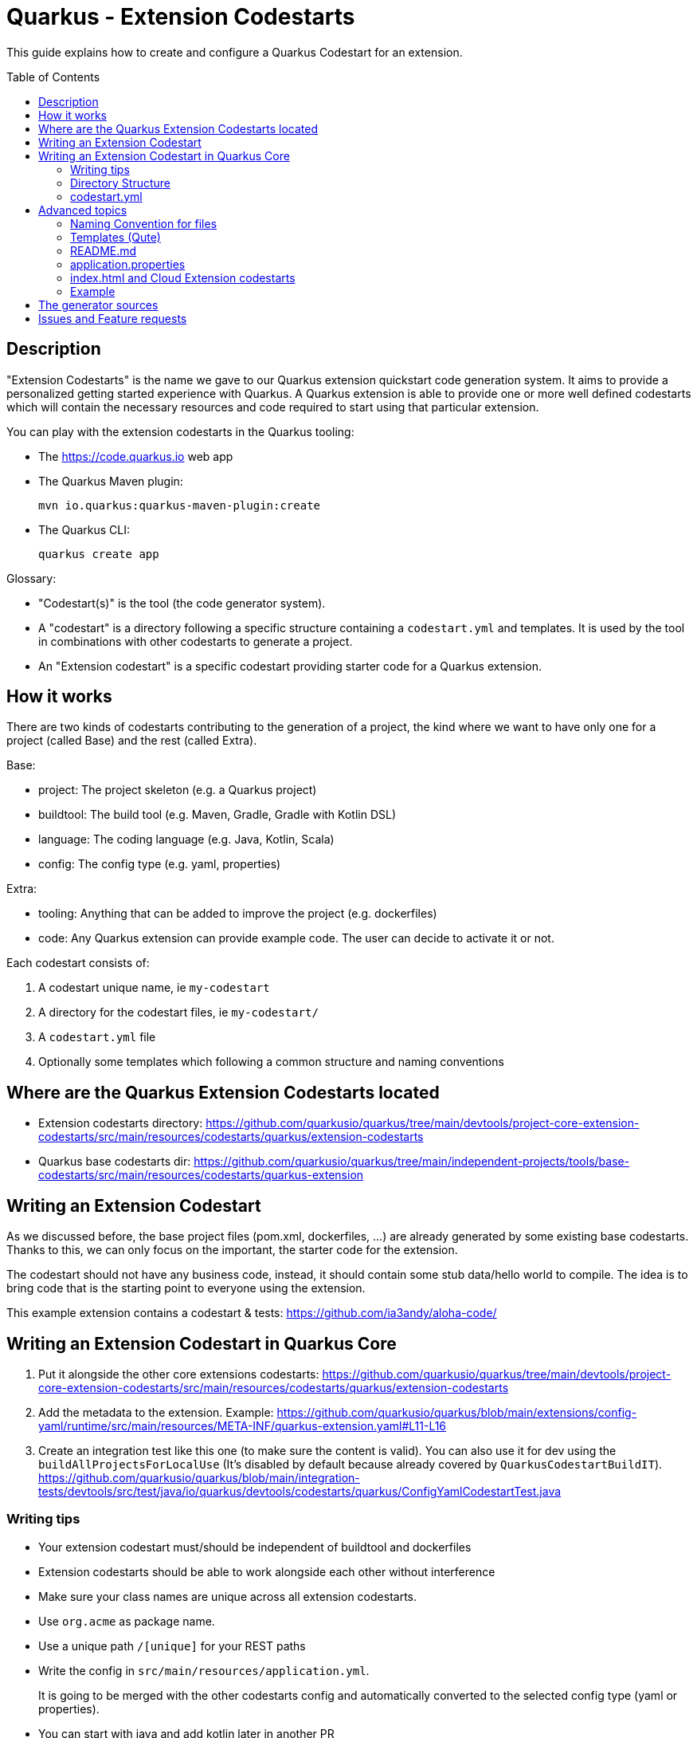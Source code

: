 = Quarkus - Extension Codestarts
:toc: preamble
:toclevels: 3
:showtitle:

This guide explains how to create and configure a Quarkus Codestart for an extension.

== Description

"Extension Codestarts" is the name we gave to our Quarkus extension quickstart code generation system. It aims to provide a personalized getting started experience with Quarkus.
A Quarkus extension is able to provide one or more well defined codestarts which will contain the necessary resources and code required to start using that particular extension.

You can play with the extension codestarts in the Quarkus tooling:

* The https://code.quarkus.io web app
* The Quarkus Maven plugin:
+
[source,bash]
----
mvn io.quarkus:quarkus-maven-plugin:create
----

* The Quarkus CLI:
+
[source,bash]
----
quarkus create app
----

Glossary:

* "Codestart(s)" is the tool (the code generator system).
* A "codestart" is a directory following a specific structure containing a `codestart.yml` and templates. It is used by the tool in combinations with other codestarts to generate a project.
* An "Extension codestart" is a specific codestart providing starter code for a Quarkus extension.

== How it works

There are two kinds of codestarts contributing to the generation of a project, the kind where we want to have only one for a project (called Base) and the rest (called Extra).

Base:

* project: The project skeleton (e.g. a Quarkus project)
* buildtool: The build tool (e.g. Maven, Gradle, Gradle with Kotlin DSL)
* language: The coding language (e.g. Java, Kotlin, Scala)
* config: The config type (e.g. yaml, properties)

Extra:

* tooling: Anything that can be added to improve the project (e.g. dockerfiles)
* code: Any Quarkus extension can provide example code. The user can decide to activate it or not.

Each codestart consists of:

. A codestart unique name, ie `my-codestart`
. A directory for the codestart files, ie `my-codestart/`
. A `codestart.yml` file
. Optionally some templates which following a common structure and naming conventions

== Where are the Quarkus Extension Codestarts located

* Extension codestarts directory: https://github.com/quarkusio/quarkus/tree/main/devtools/project-core-extension-codestarts/src/main/resources/codestarts/quarkus/extension-codestarts
* Quarkus base codestarts dir: https://github.com/quarkusio/quarkus/tree/main/independent-projects/tools/base-codestarts/src/main/resources/codestarts/quarkus-extension


== Writing an Extension Codestart

As we discussed before, the base project files (pom.xml, dockerfiles, ...) are already generated by some existing base codestarts. Thanks to this, we can only focus on the important, the starter code for the extension.

The codestart should not have any business code, instead, it should contain some stub data/hello world to compile. The idea is to bring code that is the starting point to everyone using the extension.

This example extension contains a codestart & tests: https://github.com/ia3andy/aloha-code/

== Writing an Extension Codestart in Quarkus Core

1. Put it alongside the other core extensions codestarts:
https://github.com/quarkusio/quarkus/tree/main/devtools/project-core-extension-codestarts/src/main/resources/codestarts/quarkus/extension-codestarts

2. Add the metadata to the extension. Example:
https://github.com/quarkusio/quarkus/blob/main/extensions/config-yaml/runtime/src/main/resources/META-INF/quarkus-extension.yaml#L11-L16

3. Create an integration test like this one (to make sure the content is valid). You can also use it for dev using the `buildAllProjectsForLocalUse` (It's disabled by default because already covered by `QuarkusCodestartBuildIT`).
https://github.com/quarkusio/quarkus/blob/main/integration-tests/devtools/src/test/java/io/quarkus/devtools/codestarts/quarkus/ConfigYamlCodestartTest.java


=== Writing tips

* Your extension codestart must/should be independent of buildtool and dockerfiles
* Extension codestarts should be able to work alongside each other without interference
* Make sure your class names are unique across all extension codestarts.
* Use `org.acme` as package name.
* Use a unique path `/[unique]` for your REST paths
* Write the config in `src/main/resources/application.yml`.
+
It is going to be merged with the other codestarts config and automatically converted to the selected config type (yaml or properties).
* You can start with java and add kotlin later in another PR
* If the extension codestart is a bad citizen and may have some compatibility issues, make it an `example` instead.
* Ping me @ia3andy on https://quarkusio.zulipchat.com/

=== Directory Structure

*NOTE* `codestart.yml` is the only required file.

* `codestart.yml` must be at the root of the codestart
* `./base` contains all the files that will be processed
* `./[java/kotlin/scala]` contains all the files that will be processed if the specified language has been selected (overriding base)

=== codestart.yml

codestart.yml:
[source,yaml]
----
name: resteasy-example // the codestart unique name
ref: resteasy // the codestart reference (the name is used if not set)
type: code // the type of codestart (other types are used for other project files)
metadata: // metadata for this example to describe it outside (also available as data in the qute templates)
  title: RESTEasy JAX-RS example
  description: Rest is easy peasy with this Hello World RESTEasy resource.
  related-guide-section: https://quarkus.io/guides/getting-started#the-jax-rs-resources
language:
  base: //  most of the time, only base is needed (we may also define java, kotlin, scala overrides)
    dependencies:
      - io.quarkus:quarkus-resteasy // You need to specify the dependencies to add (even if it's the one attached)
    test-dependencies:
      - io.rest-assured:rest-assured // And maybe test dependencies?
----

== Advanced topics

=== Naming Convention for files

* `.tpl.qute` will be processed with Qute and can use data (`.tpl.qute` will be removed from the output file name).
* some files have a specific processing (`readme.md`, `src/test/resources/application.yml`, `src/main/resources/META-INF/resources/index.html`)
* other files are copied.

=== Templates (Qute)

Codestarts may use Qute templates `MyClass.tpl.qute.java` for dynamic rendering.

Those templates are able to use data which contains:

* The `data` of the codestart to generate (specified in the `codestart.yml`)
* A merge of the `shared-data` from the all the codestarts used to generate the project
* The user input
* Some dynamically generated data (e.g. `dependencies` and `test-dependencies`)

=== README.md

You may add a `README.md` or `README.tpl.qute.md` in the `base` directory, it will be appended to the others.
So just add the info relative to your extension codestart.

base/readme.tpl.qute.md
[source,html]
----
{#include readme-header /}

[Optionally, Here you may add information about how to use the example, settings, ...]
----

NOTE: The `{#include readme-header /}` will use a template located in the Quarkus project codestart which displays standard info from the `codestart.yml` metadata.

=== application.properties

As a convention, you should always provide the Quarkus configuration as a yaml file (`src/test/resources/application.yml`).

It is going to be:

* merged with the other extension codestarts configs
* automatically converted to the selected config type (yaml or properties) at generation time depending on the selected extensions

=== index.html and Cloud Extension codestarts

Extension codestarts may provide a snippet for the generated index.html by adding this file:

base/src/main/resources/META-INF/resources/index.entry.qute.html:
[source,html]
----
{#include index-entry /}
----

NOTE: The `{#include index-entry /}` will use a template located in the Quarkus project codestart which displays standard info from the `codestart.yml` metadata.


=== Example

You want to provide an example application which will be generated alone (without any other extension codestart)

This is a big constraint and should not be done when there is a choice:

* The extension can't be selected with another extension containing example if "code" is activated
* When selected, it will automatically disable all other extension codestarts

To make it an example:

* Put it in this directory: https://github.com/quarkusio/quarkus/tree/main/devtools/project-core-extension-codestarts/src/main/resources/codestarts/quarkus/examples
* Add `example` in the tags:
+
codestart.yml
[source,yaml]
----
...
tags: example
...
----

== The generator sources

* Codestart generator: https://github.com/quarkusio/quarkus/tree/main/independent-projects/tools/codestarts
* Quarkus implementation of the Codestart generator: https://github.com/quarkusio/quarkus/tree/main/independent-projects/tools/devtools-common/src/main/java/io/quarkus/devtools/codestarts/quarkus

== Issues and Feature requests

https://github.com/quarkusio/quarkus/labels/area%2Fcodestarts
